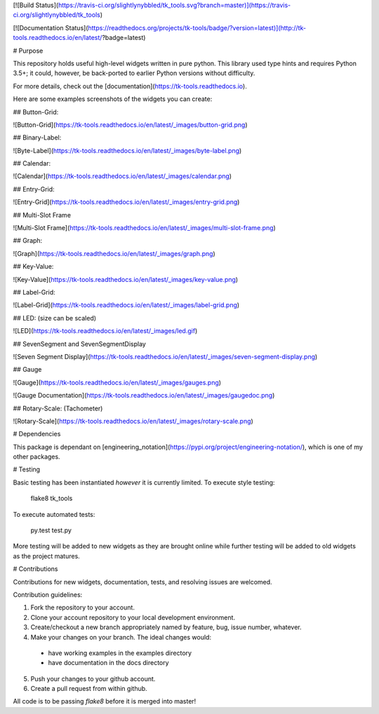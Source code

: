 [![Build Status](https://travis-ci.org/slightlynybbled/tk_tools.svg?branch=master)](https://travis-ci.org/slightlynybbled/tk_tools)

[![Documentation Status](https://readthedocs.org/projects/tk-tools/badge/?version=latest)](http://tk-tools.readthedocs.io/en/latest/?badge=latest)

# Purpose

This repository holds useful high-level widgets written in pure python.  
This library used type hints and requires Python 3.5+; it could, however, be back-ported to earlier Python versions without difficulty.

For more details, check out the [documentation](https://tk-tools.readthedocs.io).

Here are some examples screenshots of the widgets you can create:

## Button-Grid:  

![Button-Grid](https://tk-tools.readthedocs.io/en/latest/_images/button-grid.png)

## Binary-Label:  

![Byte-Label](https://tk-tools.readthedocs.io/en/latest/_images/byte-label.png)

## Calendar:  

![Calendar](https://tk-tools.readthedocs.io/en/latest/_images/calendar.png)

## Entry-Grid:  

![Entry-Grid](https://tk-tools.readthedocs.io/en/latest/_images/entry-grid.png)

## Multi-Slot Frame

![Multi-Slot Frame](https://tk-tools.readthedocs.io/en/latest/_images/multi-slot-frame.png)

## Graph:  

![Graph](https://tk-tools.readthedocs.io/en/latest/_images/graph.png)

## Key-Value:  

![Key-Value](https://tk-tools.readthedocs.io/en/latest/_images/key-value.png)

## Label-Grid:  

![Label-Grid](https://tk-tools.readthedocs.io/en/latest/_images/label-grid.png)

## LED: (size can be scaled)  

![LED](https://tk-tools.readthedocs.io/en/latest/_images/led.gif)

## SevenSegment and SevenSegmentDisplay

![Seven Segment Display](https://tk-tools.readthedocs.io/en/latest/_images/seven-segment-display.png)

## Gauge

![Gauge](https://tk-tools.readthedocs.io/en/latest/_images/gauges.png)

![Gauge Documentation](https://tk-tools.readthedocs.io/en/latest/_images/gaugedoc.png)

## Rotary-Scale: (Tachometer)    

![Rotary-Scale](https://tk-tools.readthedocs.io/en/latest/_images/rotary-scale.png)

# Dependencies

This package is dependant on [engineering_notation](https://pypi.org/project/engineering-notation/), which is one of my other packages.

# Testing

Basic testing has been instantiated *however* it is currently limited.  To execute style testing:

    flake8 tk_tools

To execute automated tests:

    py.test test.py

More testing will be added to new widgets as they are brought online while further testing will be added to old widgets as the project matures.

# Contributions

Contributions for new widgets, documentation, tests, and resolving issues are welcomed.

Contribution guidelines:

1. Fork the repository to your account.
2. Clone your account repository to your local development environment.
3. Create/checkout a new branch appropriately named by feature, bug, issue number, whatever.
4. Make your changes on your branch. The ideal changes would:

 - have working examples in the examples directory
 - have documentation in the docs directory

5. Push your changes to your github account.
6. Create a pull request from within github.

All code is to be passing `flake8` before it is merged into master!



